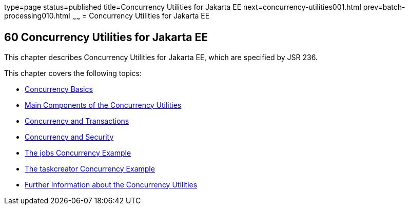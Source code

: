 type=page
status=published
title=Concurrency Utilities for Jakarta EE
next=concurrency-utilities001.html
prev=batch-processing010.html
~~~~~~
= Concurrency Utilities for Jakarta EE


[[GKJIQ8]][[concurrency-utilities-for-jakarta-ee]]

60 Concurrency Utilities for Jakarta EE
---------------------------------------


This chapter describes Concurrency Utilities for Jakarta EE, which are
specified by JSR 236.

This chapter covers the following topics:

* link:concurrency-utilities001.html#CIHDFGGG[Concurrency Basics]
* link:concurrency-utilities002.html#CIHFBCFH[Main Components of the
Concurrency Utilities]
* link:concurrency-utilities003.html#CIHIDBDG[Concurrency and
Transactions]
* link:concurrency-utilities004.html#CIHCACAA[Concurrency and Security]
* link:concurrency-utilities005.html#CIHCGGEG[The jobs Concurrency
Example]
* link:concurrency-utilities006.html#CIHBFEAE[The taskcreator Concurrency
Example]
* link:concurrency-utilities007.html#CHDBIHAA[Further Information about
the Concurrency Utilities]
